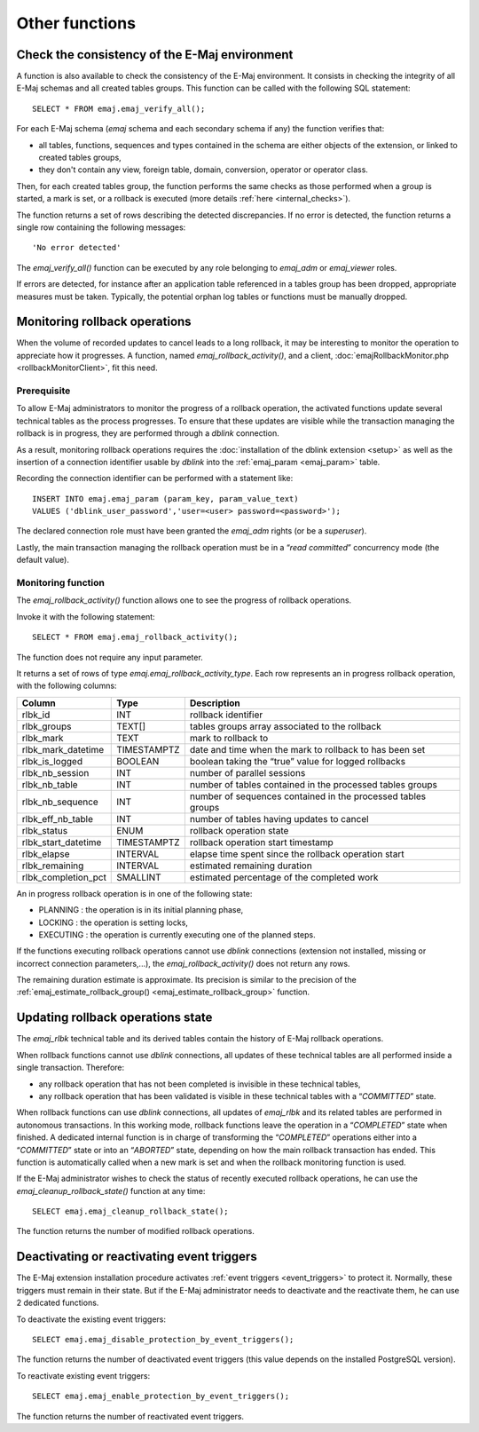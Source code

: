 Other functions
===============

.. _emaj_verify_all:

Check the consistency of the E-Maj environment
----------------------------------------------

A function is also available to check the consistency of the E-Maj environment. 
It consists in checking the integrity of all E-Maj schemas and all created tables groups. This function can be called with the following SQL statement::

   SELECT * FROM emaj.emaj_verify_all();

For each E-Maj schema (*emaj* schema and each secondary schema if any) the function verifies that:

* all tables, functions, sequences and types contained in the schema are either objects of the extension, or linked to created tables groups,
* they don't contain any view, foreign table, domain, conversion, operator or operator class.

Then, for each created tables group, the function performs the same checks as those performed when a group is started, a mark is set, or a rollback is executed (more details :ref:`here <internal_checks>`).

The function returns a set of rows describing the detected discrepancies. If no error is detected, the function returns a single row containing the following messages::

   'No error detected'

The *emaj_verify_all()* function can be executed by any role belonging to *emaj_adm* or *emaj_viewer* roles.

If errors are detected, for instance after an application table referenced in a tables group has been dropped, appropriate measures must be taken. Typically, the potential orphan log tables or functions must be manually dropped. 

.. _emaj_rollback_activity:

Monitoring rollback operations
------------------------------

When the volume of recorded updates to cancel leads to a long rollback, it may be interesting to monitor the operation to appreciate how it progresses. A function, named *emaj_rollback_activity()*, and a client, :doc:`emajRollbackMonitor.php <rollbackMonitorClient>`, fit this need. 

Prerequisite
^^^^^^^^^^^^

To allow E-Maj administrators to monitor the progress of a rollback operation, the activated functions update several technical tables as the process progresses. To ensure that these updates are visible while the transaction managing the rollback is in progress, they are performed through a *dblink* connection.

As a result, monitoring rollback operations requires the :doc:`installation of the dblink extension <setup>` as well as the insertion of a connection identifier usable by *dblink* into the :ref:`emaj_param <emaj_param>` table.

Recording the connection identifier can be performed with a statement like::

   INSERT INTO emaj.emaj_param (param_key, param_value_text) 
   VALUES ('dblink_user_password','user=<user> password=<password>');

The declared connection role must have been granted the *emaj_adm* rights (or be a *superuser*).

Lastly, the main transaction managing the rollback operation must be in a “*read committed*” concurrency mode (the default value).

Monitoring function
^^^^^^^^^^^^^^^^^^^

The *emaj_rollback_activity()* function allows one to see the progress of rollback operations.

Invoke it with the following statement::

   SELECT * FROM emaj.emaj_rollback_activity();

The function does not require any input parameter.

It returns a set of rows of type *emaj.emaj_rollback_activity_type*. Each row represents an in progress rollback operation, with the following columns:

+---------------------+-------------+---------------------------------------------------------------+
| Column              | Type        | Description                                                   |
+=====================+=============+===============================================================+
| rlbk_id             | INT         | rollback identifier                                           |
+---------------------+-------------+---------------------------------------------------------------+
| rlbk_groups         | TEXT[]      | tables groups array associated to the rollback                |
+---------------------+-------------+---------------------------------------------------------------+
| rlbk_mark           | TEXT        | mark to rollback to                                           |
+---------------------+-------------+---------------------------------------------------------------+
| rlbk_mark_datetime  | TIMESTAMPTZ | date and time when the mark to rollback to has been set       |
+---------------------+-------------+---------------------------------------------------------------+
| rlbk_is_logged      | BOOLEAN     | boolean taking the “true” value for logged rollbacks          |
+---------------------+-------------+---------------------------------------------------------------+
| rlbk_nb_session     | INT         | number of parallel sessions                                   |
+---------------------+-------------+---------------------------------------------------------------+
| rlbk_nb_table       | INT         | number of tables contained in the processed tables groups     |
+---------------------+-------------+---------------------------------------------------------------+
| rlbk_nb_sequence    | INT         | number of sequences contained in the processed tables groups  |
+---------------------+-------------+---------------------------------------------------------------+
| rlbk_eff_nb_table   | INT         | number of tables having updates to cancel                     |
+---------------------+-------------+---------------------------------------------------------------+
| rlbk_status         | ENUM        | rollback operation state                                      |
+---------------------+-------------+---------------------------------------------------------------+
| rlbk_start_datetime | TIMESTAMPTZ | rollback operation start timestamp                            |
+---------------------+-------------+---------------------------------------------------------------+
| rlbk_elapse         | INTERVAL    | elapse time spent since the rollback operation start          |
+---------------------+-------------+---------------------------------------------------------------+
| rlbk_remaining      | INTERVAL    | estimated remaining duration                                  |
+---------------------+-------------+---------------------------------------------------------------+
| rlbk_completion_pct | SMALLINT    | estimated percentage of the completed work                    |
+---------------------+-------------+---------------------------------------------------------------+

An in progress rollback operation is in one of the following state:

* PLANNING : the operation is in its initial planning phase,
* LOCKING : the operation is setting locks,
* EXECUTING : the operation is currently executing one of the planned steps.

If the functions executing rollback operations cannot use *dblink* connections (extension not installed, missing or incorrect connection parameters,...), the *emaj_rollback_activity()* does not return any rows.

The remaining duration estimate is approximate. Its precision is similar to the precision of the :ref:`emaj_estimate_rollback_group() <emaj_estimate_rollback_group>` function.

.. _emaj_cleanup_rollback_state:

Updating rollback operations state
----------------------------------

The *emaj_rlbk* technical table and its derived tables contain the history of E-Maj rollback operations.

When rollback functions cannot use *dblink* connections, all updates of these technical tables are all performed inside a single transaction. Therefore:

* any rollback operation that has not been completed is invisible in these technical tables,
* any rollback operation that has been validated is visible in these technical tables with a “*COMMITTED*” state.

When rollback functions can use *dblink* connections, all updates of *emaj_rlbk* and its related tables are performed in autonomous transactions. In this working mode, rollback functions leave the operation in a “*COMPLETED*” state when finished. A dedicated internal function is in charge of transforming the “*COMPLETED*” operations either into a “*COMMITTED*” state or into an “*ABORTED*” state, depending on how the main rollback transaction has ended. This function is automatically called when a new mark is set and when the rollback monitoring function is used.

If the E-Maj administrator wishes to check the status of recently executed rollback operations, he can use the *emaj_cleanup_rollback_state()* function at any time::

   SELECT emaj.emaj_cleanup_rollback_state();

The function returns the number of modified rollback operations.

.. _emaj_disable_protection_by_event_triggers:
.. _emaj_enable_protection_by_event_triggers:

Deactivating or reactivating event triggers
-------------------------------------------

The E-Maj extension installation procedure activates :ref:`event triggers <event_triggers>` to protect it. Normally, these triggers must remain in their state. But if the E-Maj administrator needs to deactivate and the reactivate them, he can use 2 dedicated functions.

To deactivate the existing event triggers::

   SELECT emaj.emaj_disable_protection_by_event_triggers();

The function returns the number of deactivated event triggers (this value depends on the installed PostgreSQL version).

To reactivate existing event triggers::

   SELECT emaj.emaj_enable_protection_by_event_triggers();

The function returns the number of reactivated event triggers.


